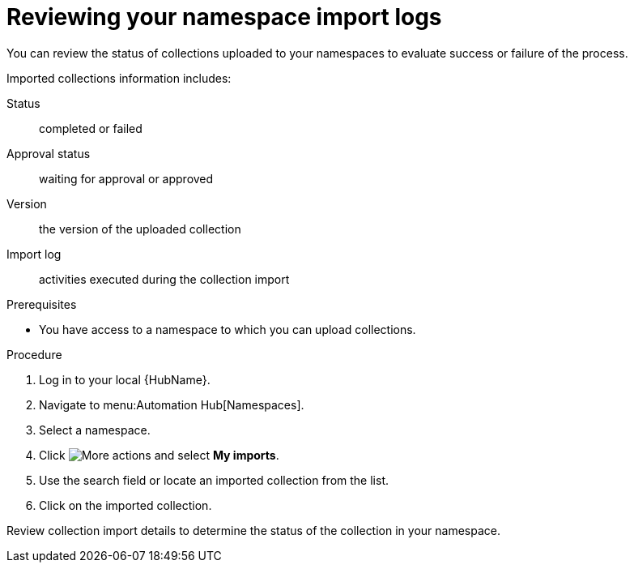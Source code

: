 [id="proc-review-collection-imports"]
= Reviewing your namespace import logs

You can review the status of collections uploaded to your namespaces to evaluate success or failure of the process.

Imported collections information includes:

Status:: completed or failed
Approval status:: waiting for approval or approved
Version:: the version of the uploaded collection
Import log:: activities executed during the collection import

.Prerequisites
* You have access to a namespace to which you can upload collections.

.Procedure

. Log in to your local {HubName}.
. Navigate to menu:Automation Hub[Namespaces].
. Select a namespace.
. Click image:more_actions.png[More actions] and select *My imports*.
. Use the search field or locate an imported collection from the list.
. Click on the imported collection.

Review collection import details to determine the status of the collection in your namespace.
